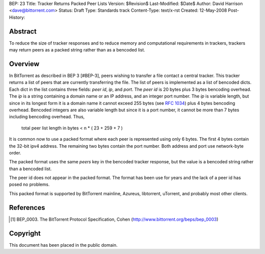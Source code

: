 BEP: 23
Title: Tracker Returns Packed Peer Lists
Version: $Revision$
Last-Modified: $Date$
Author:  David Harrison <dave@bittorrent.com>
Status:  Draft
Type:    Standards track
Content-Type: text/x-rst
Created: 12-May-2008
Post-History: 


Abstract
========

To reduce the size of tracker responses and to reduce memory and
computational requirements in trackers, trackers may return
peers as a packed string rather than as a bencoded list.


Overview
========

In BitTorrent as described in BEP 3 [#BEP-3], peers wishing to
transfer a file contact a central tracker.  This tracker returns a
list of peers that are currently transferring the file.  The list of
peers is implemented as a list of bencoded dicts.  Each dict in the
list contains three fields: *peer id*, *ip*, and *port*.  The *peer
id* is 20 bytes plus 3 bytes bencoding overhead.  The *ip* is a string
containing a domain name or an IP address, and an integer port number.
The *ip* is variable length, but since in its longest form it is a
domain name it cannot exceed 255 bytes (see `RFC 1034`_) plus 4 bytes
bencoding overhead.  Bencoded integers are also variable length but
since it is a port number, it cannot be more than 7 bytes including
bencoding overhead.  Thus,

  total peer list length in bytes < n * ( 23 + 259 + 7 )  

It is common now to use a packed format where each peer is represented
using only 6 bytes.  The first 4 bytes contain the 32-bit ipv4 address.
The remaining two bytes contain the port number.  Both address and port
use network-byte order.

The packed format uses the same *peers* key in the bencoded tracker
response, but the value is a bencoded string rather than a bencoded
list.

The peer id does not appear in the packed format.  The format has been
use for years and the lack of a peer id has posed no problems.

This packed format is supported by BitTorrent mainline, Azureus,
libtorrent, uTorrent, and probably most other clients.

References
==========

.. [#BEP-3] BEP_0003. The BitTorrent Protocol Specification, Cohen
   (http://www.bittorrent.org/beps/bep_0003)

.. _`RFC 1034`: RFC-1034. DOMAIN NAMES - CONCEPTS AND FACILITIES. Mockapetris,
   November 1987. http://tools.ietf.org/html/rfc1034

Copyright
=========

This document has been placed in the public domain.



..
   Local Variables:
   mode: indented-text
   indent-tabs-mode: nil
   sentence-end-double-space: t
   fill-column: 70
   coding: utf-8
   End:

